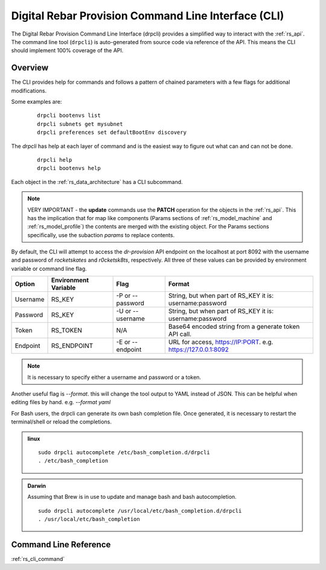.. Copyright (c) 2017 RackN Inc.
.. Licensed under the Apache License, Version 2.0 (the "License");
.. Digital Rebar Provision documentation under Digital Rebar master license
.. index::
  pair: Digital Rebar Provision; Command Line Interface (CLI)
  pair: Digital Rebar Provision; drpcli

.. _rs_cli:

Digital Rebar Provision Command Line Interface (CLI)
~~~~~~~~~~~~~~~~~~~~~~~~~~~~~~~~~~~~~~~~~~~~~~~~~~~~

The Digital Rebar Provision Command Line Interface (drpcli) provides a simplified way to interact with the :ref:`rs_api`.  The command line tool (``drpcli``) is auto-generated from source code via reference of the API.  This means the CLI should implement 100% coverage of the API.

Overview
========

The CLI provides help for commands and follows a pattern of chained parameters with a few flags for additional 
modifications.

Some examples are:

  ::

    drpcli bootenvs list
    drpcli subnets get mysubnet
    drpcli preferences set defaultBootEnv discovery


The *drpcli* has help at each layer of command and is the easiest way to figure out what can and can not be done.

  ::

    drpcli help
    drpcli bootenvs help


Each object in the :ref:`rs_data_architecture` has a CLI subcommand.

.. note:: VERY IMPORTANT - the **update** commands use the **PATCH** operation for the objects in the :ref:`rs_api`.  This has the implication that for map like components (Params sections of :ref:`rs_model_machine` and :ref:`rs_model_profile`) the contents are merged with the existing object.  For the Params sections specifically, use the subaction *params* to replace contents.

By default, the CLI will attempt to access the *dr-provision* API endpoint on the localhost at port 8092 with
the username and password of *rocketskates* and *r0cketsk8ts*, respectively.
All three of these values can be provided by environment variable or command line flag.

======== ==================== ================ ==============================================================
Option   Environment Variable Flag             Format
======== ==================== ================ ==============================================================
Username RS_KEY               -P or --password String, but when part of RS_KEY it is: username:password
Password RS_KEY               -U or --username String, but when part of RS_KEY it is: username:password
Token    RS_TOKEN             N/A              Base64 encoded string from a generate token API call.
Endpoint RS_ENDPOINT          -E or --endpoint URL for access, https://IP:PORT. e.g. https://127.0.0.1:8092
======== ==================== ================ ==============================================================

.. note:: It is necessary to specify either a username and password or a token.

Another useful flag is *--format*.  this will change the tool output to YAML instead of JSON.  This can
be helpful when editing files by hand.  e.g. *--format yaml*

For Bash users, the drpcli can generate its own bash completion file.  Once generated, it is necessary to restart 
the terminal/shell or reload the completions.

.. admonition:: linux

  ::

    sudo drpcli autocomplete /etc/bash_completion.d/drpcli
    . /etc/bash_completion

.. admonition:: Darwin

  Assuming that Brew is in use to update and manage bash and bash autocompletion.

  ::

    sudo drpcli autocomplete /usr/local/etc/bash_completion.d/drpcli
    . /usr/local/etc/bash_completion


Command Line Reference
======================

:ref:`rs_cli_command`

